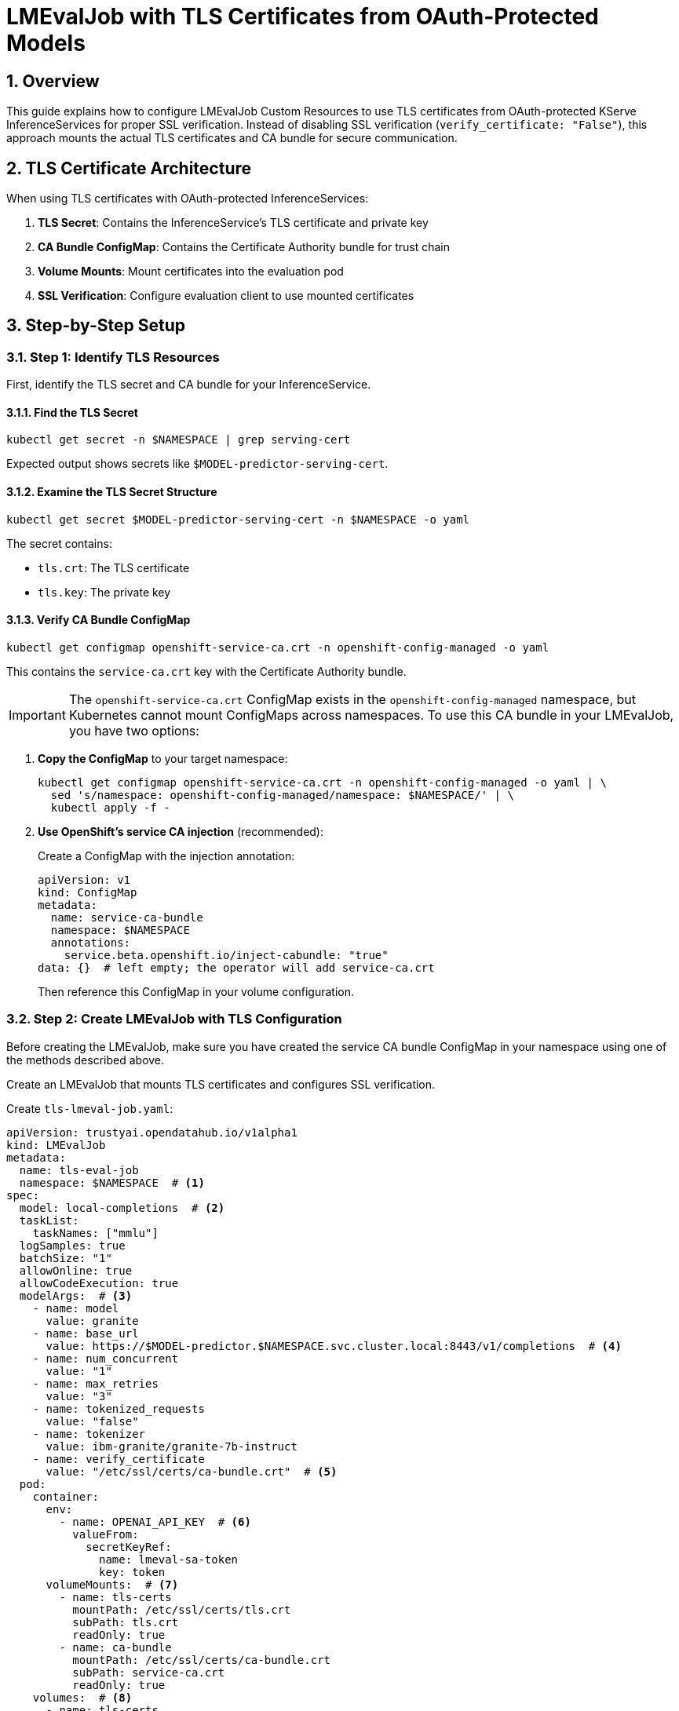 = LMEvalJob with TLS Certificates from OAuth-Protected Models
:sectnums:
:icons: font

== Overview

This guide explains how to configure LMEvalJob Custom Resources to use TLS certificates from OAuth-protected KServe InferenceServices for proper SSL verification. Instead of disabling SSL verification (`verify_certificate: "False"`), this approach mounts the actual TLS certificates and CA bundle for secure communication.

== TLS Certificate Architecture

When using TLS certificates with OAuth-protected InferenceServices:

1. **TLS Secret**: Contains the InferenceService's TLS certificate and private key
2. **CA Bundle ConfigMap**: Contains the Certificate Authority bundle for trust chain
3. **Volume Mounts**: Mount certificates into the evaluation pod
4. **SSL Verification**: Configure evaluation client to use mounted certificates

== Step-by-Step Setup

=== Step 1: Identify TLS Resources

First, identify the TLS secret and CA bundle for your InferenceService.

==== Find the TLS Secret

[source,bash]
----
kubectl get secret -n $NAMESPACE | grep serving-cert
----

Expected output shows secrets like `$MODEL-predictor-serving-cert`.

==== Examine the TLS Secret Structure

[source,bash]
----
kubectl get secret $MODEL-predictor-serving-cert -n $NAMESPACE -o yaml
----

The secret contains:

- `tls.crt`: The TLS certificate
- `tls.key`: The private key

==== Verify CA Bundle ConfigMap

[source,bash]
----
kubectl get configmap openshift-service-ca.crt -n openshift-config-managed -o yaml
----

This contains the `service-ca.crt` key with the Certificate Authority bundle.

IMPORTANT: The `openshift-service-ca.crt` ConfigMap exists in the `openshift-config-managed` namespace, but Kubernetes cannot mount ConfigMaps across namespaces. To use this CA bundle in your LMEvalJob, you have two options:

1. **Copy the ConfigMap** to your target namespace:
+
[source,bash]
----
kubectl get configmap openshift-service-ca.crt -n openshift-config-managed -o yaml | \
  sed 's/namespace: openshift-config-managed/namespace: $NAMESPACE/' | \
  kubectl apply -f -
----

2. **Use OpenShift's service CA injection** (recommended):
+
Create a ConfigMap with the injection annotation:
+
[source,yaml]
----
apiVersion: v1
kind: ConfigMap
metadata:
  name: service-ca-bundle
  namespace: $NAMESPACE
  annotations:
    service.beta.openshift.io/inject-cabundle: "true"
data: {}  # left empty; the operator will add service-ca.crt
----
+
Then reference this ConfigMap in your volume configuration.

=== Step 2: Create LMEvalJob with TLS Configuration

Before creating the LMEvalJob, make sure you have created the service CA bundle ConfigMap in your namespace using one of the methods described above.

Create an LMEvalJob that mounts TLS certificates and configures SSL verification.

Create `tls-lmeval-job.yaml`:

[source,yaml]
----
apiVersion: trustyai.opendatahub.io/v1alpha1
kind: LMEvalJob
metadata:
  name: tls-eval-job
  namespace: $NAMESPACE  # <1>
spec:
  model: local-completions  # <2>
  taskList:
    taskNames: ["mmlu"]
  logSamples: true
  batchSize: "1"
  allowOnline: true
  allowCodeExecution: true
  modelArgs:  # <3>
    - name: model
      value: granite
    - name: base_url
      value: https://$MODEL-predictor.$NAMESPACE.svc.cluster.local:8443/v1/completions  # <4>
    - name: num_concurrent
      value: "1"
    - name: max_retries
      value: "3"
    - name: tokenized_requests
      value: "false"
    - name: tokenizer
      value: ibm-granite/granite-7b-instruct
    - name: verify_certificate
      value: "/etc/ssl/certs/ca-bundle.crt"  # <5>
  pod:
    container:
      env:
        - name: OPENAI_API_KEY  # <6>
          valueFrom:
            secretKeyRef:
              name: lmeval-sa-token
              key: token
      volumeMounts:  # <7>
        - name: tls-certs
          mountPath: /etc/ssl/certs/tls.crt
          subPath: tls.crt
          readOnly: true
        - name: ca-bundle
          mountPath: /etc/ssl/certs/ca-bundle.crt
          subPath: service-ca.crt
          readOnly: true
    volumes:  # <8>
      - name: tls-certs
        secret:
          secretName: $MODEL-predictor-serving-cert
      - name: ca-bundle
        configMap:
          name: service-ca-bundle
----
<1> Replace `$NAMESPACE` with your target namespace
<2> Use `local-completions` for OpenAI-compatible API endpoints
<3> Model arguments configure the evaluation client
<4> HTTPS endpoint of the OAuth-protected InferenceService
<5> Path to mounted CA bundle for SSL verification
<6> Service account token for OAuth authentication (see xref:lmeval-oauth-authentication.adoc#_step_2_create_service_account_token_secret[Create Service Account Token Secret])
<7> Mount TLS certificate and CA bundle into container
<8> Define volumes for TLS secret and CA bundle ConfigMap

Apply the LMEvalJob:

[source,bash]
----
kubectl apply -f tls-lmeval-job.yaml -n $NAMESPACE
----

== Configuration Reference

=== TLS Certificate Paths

[cols="1,2,1"]
|===
|Mount Path |Description |Source

|`/etc/ssl/certs/tls.crt`
|InferenceService TLS certificate
|Secret `tls.crt` key

|`/etc/ssl/certs/ca-bundle.crt`
|Certificate Authority bundle
|ConfigMap `service-ca.crt` key

|`/etc/ssl/certs/tls.key`
|Private key (if needed)
|Secret `tls.key` key
|===

=== SSL Verification Options

[cols="1,2,1"]
|===
|Value |Description |Use Case

|`"False"`
|Disable SSL verification (insecure)
|Development only

|`"/etc/ssl/certs/ca-bundle.crt"`
|Use mounted CA bundle
|Production with proper certificates

|`"True"`
|Use system default CA bundle
|Standard SSL verification
|===

=== Volume Configuration Patterns

==== TLS Secret Volume
[source,yaml]
----
volumes:
  - name: tls-certs
    secret:
      secretName: $MODEL-predictor-serving-cert
      items:  # Optional: specify specific keys
        - key: tls.crt
          path: tls.crt
        - key: tls.key
          path: tls.key
----

==== CA Bundle ConfigMap Volume

**Option 1: Using Service CA Injection (Recommended)**
[source,yaml]
----
volumes:
  - name: ca-bundle
    configMap:
      name: service-ca-bundle  # <1>
      items:  # Optional: specify specific keys
        - key: service-ca.crt
          path: service-ca.crt
----
<1> ConfigMap created with `service.beta.openshift.io/inject-cabundle: "true"` annotation

**Option 2: Using Copied ConfigMap**
[source,yaml]
----
volumes:
  - name: ca-bundle
    configMap:
      name: openshift-service-ca.crt  # <1>
      items:  # Optional: specify specific keys
        - key: service-ca.crt
          path: service-ca.crt
----
<1> ConfigMap manually copied from `openshift-config-managed` namespace

==== Volume Mount Options
[source,yaml]
----
volumeMounts:
  - name: tls-certs
    mountPath: /etc/ssl/certs/tls.crt
    subPath: tls.crt  # Mount specific file, not entire volume
    readOnly: true
  - name: ca-bundle
    mountPath: /etc/ssl/certs/ca-bundle.crt
    subPath: service-ca.crt
    readOnly: true
----

== Verification and Troubleshooting

=== Verify TLS Configuration

Check that the LMEvalJob has proper TLS configuration:

[source,bash]
----
kubectl get lmevaljob tls-eval-job -n $NAMESPACE -o yaml
----

Look for:

- `verify_certificate: "/etc/ssl/certs/ca-bundle.crt"` in modelArgs
- `volumeMounts` section in pod.container
- `volumes` section in pod

=== Check Pod Volume Mounts

[source,bash]
----
kubectl describe pod tls-eval-job -n $NAMESPACE
----

Verify:

- Volumes are listed in the pod spec
- Volume mounts are correctly configured
- No mount conflicts or permission issues

=== Verify Certificate Access

Check that certificates are accessible inside the pod:

[source,bash]
----
kubectl exec tls-eval-job -n $NAMESPACE -- ls -la /etc/ssl/certs/
kubectl exec tls-eval-job -n $NAMESPACE -- cat /etc/ssl/certs/ca-bundle.crt | head -5
----

=== Check SSL Warnings

Monitor job logs for SSL-related messages:

[source,bash]
----
kubectl logs tls-eval-job -n $NAMESPACE | grep -i ssl
kubectl logs tls-eval-job -n $NAMESPACE | grep -i certificate
kubectl logs tls-eval-job -n $NAMESPACE | grep -i verify
----

== Troubleshooting

[cols="1,2,2"]
|===
|Problem |Causes |Solution

|Certificate Not Found +
*(File not found errors for certificate paths)*
a|* Secret or configmap missing
* Incorrect volume mount paths
* Wrong secret/configmap names
* ConfigMap in wrong namespace
a|* Verify secret and configmap exist in the same namespace as LMEvalJob
* Check volume mount paths and subPath values
* Ensure correct secret/configmap names
* Use service CA injection or copy ConfigMap to target namespace

|SSL Verification Still Disabled +
*(`InsecureRequestWarning` in logs, `verify_certificate: False` in modelArgs)*
a|* Incorrect `verify_certificate` value in modelArgs
* Certificate path not accessible
* Wrong CA bundle content
a|* Set `verify_certificate: "/etc/ssl/certs/ca-bundle.crt"`
* Verify certificate files are mounted correctly
* Check CA bundle contains valid certificates

|Permission Denied +
*(Permission errors accessing mounted certificates)*
a|* Volume mount permissions
* Secret and configmap access issues
* Pod security context restrictions
a|* Ensure volumes are mounted as `readOnly: true`
* Check secret and configmap permissions
* Verify pod security context if applicable

|Certificate Trust Issues +
*(SSL verification fails even with certificates mounted)*
a|* Wrong CA bundle for the certificate chain
* Certificate expired or invalid
* Trust chain incomplete
a|* Verify certificate validity: `openssl x509 -in /etc/ssl/certs/tls.crt -text -noout`
* Check certificate chain matches CA bundle
* Use correct ConfigMap for your cluster's CA

|Cross-Namespace ConfigMap Error +
*(ConfigMap `openshift-service-ca.crt` not found in target namespace)*
a|* Trying to mount ConfigMap from `openshift-config-managed` namespace
* Kubernetes cannot mount ConfigMaps across namespaces
* Missing service CA injection setup
a|* Create ConfigMap with `service.beta.openshift.io/inject-cabundle: "true"` annotation
* Or copy ConfigMap: `kubectl get configmap openshift-service-ca.crt -n openshift-config-managed -o yaml \| sed 's/namespace: openshift-config-managed/namespace: $NAMESPACE/' \| kubectl apply -f -`
* Update volume to reference the namespaced ConfigMap
|===
